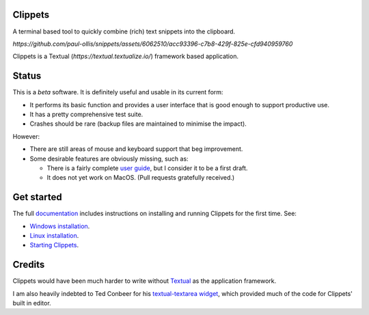 .. vim: readonly nomodifiable
.. This file is generated and will be over-written. See the Makefile and
   mk_readme.py files in docs for more details.


Clippets
========

A terminal based tool to quickly combine (rich) text snippets into the
clipboard.

`https://github.com/paul-ollis/snippets/assets/6062510/acc93396-c7b8-429f-825e-cfd940959760`

Clippets is a Textual (`https://textual.textualize.io/`) framework based
application.


Status
======

This is a *beta* software. It is definitely useful and usable in its current
form:

- It performs its basic function and provides a user interface that is good
  enough to support productive use.
- It has a pretty comprehensive test suite.
- Crashes should be rare (backup files are maintained to minimise the impact).

However:

- There are still areas of mouse and keyboard support that beg improvement.
- Some desirable features are obviously missing, such as:

  - There is a fairly complete `user guide`_, but I consider it to be a first
    draft.

  - It does not yet work on MacOS. (Pull requests gratefully received.)


Get started
===========

The full `documentation`_ includes instructions on installing and running
Clippets for the first time. See:

- `Windows installation`_.
- `Linux installation`_.
- `Starting Clippets`_.

.. _Windows installation: https://clippets.readthedocs.io/en/main/getting-started/windows.html
.. _Linux installation: https://clippets.readthedocs.io/en/main/getting-started/linux.html
.. _Starting Clippets: https://clippets.readthedocs.io/en/main/getting-started/first-run.html
.. _documentation: https://clippets.readthedocs.io/en/main
.. _user guide: https://clippets.readthedocs.io/en/main

Credits
=======

Clippets would have been much harder to write without `Textual`_ as the
application framework.

I am also heavily indebted to Ted Conbeer for his `textual-textarea widget`_,
which provided much of the code for Clippets' built in editor.

.. _Textual: https://textual.textualize.io
.. _`textual-textarea widget`: https://github.com/tconbeer/textual-textarea
